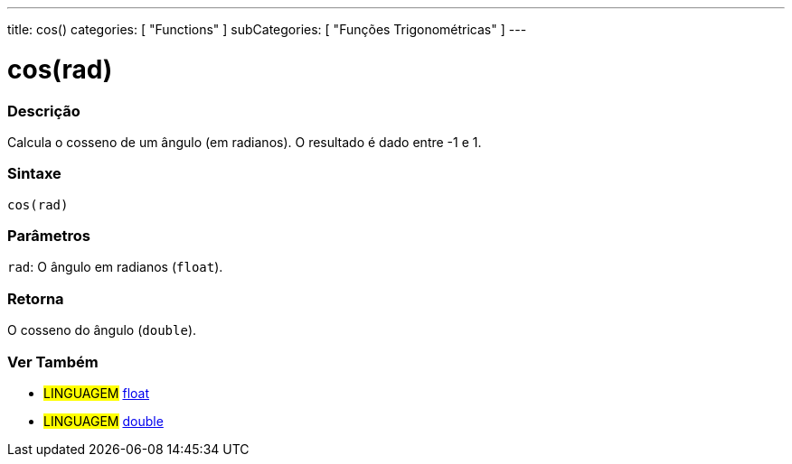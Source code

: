 ---
title: cos()
categories: [ "Functions" ]
subCategories: [ "Funções Trigonométricas" ]
---





= cos(rad)


// OVERVIEW SECTION STARTS
[#overview]
--

[float]
=== Descrição
Calcula o cosseno de um ângulo (em radianos). O resultado é dado entre -1 e 1.
[%hardbreaks]


[float]
=== Sintaxe
`cos(rad)`


[float]
=== Parâmetros
`rad`: O ângulo em radianos (`float`).

[float]
=== Retorna
O cosseno do ângulo (`double`).

--
// OVERVIEW SECTION ENDS


// SEE ALSO SECTION
[#see_also]
--

[float]
=== Ver Também

[role="language"]
* #LINGUAGEM# link:../../../variables/data-types/float[float]
* #LINGUAGEM# link:../../../variables/data-types/double[double]

--
// SEE ALSO SECTION ENDS
